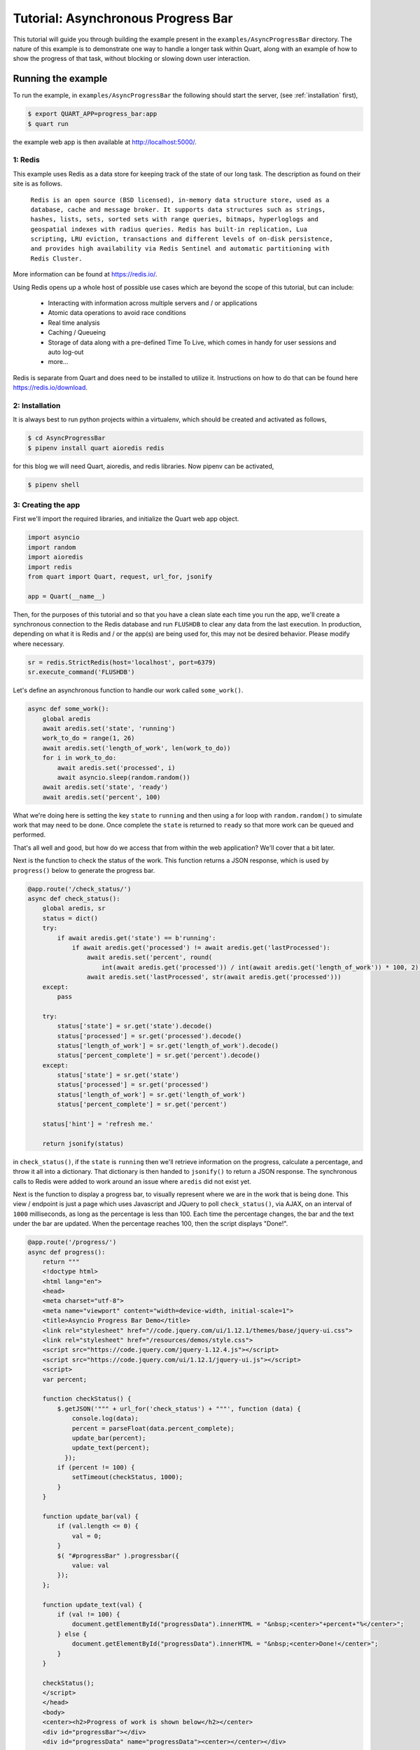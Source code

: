 .. AsyncProgressBar_tutorial:

Tutorial: Asynchronous Progress Bar
===================================

This tutorial will guide you through building the example present in the
``examples/AsyncProgressBar`` directory. The nature of this example is to
demonstrate one way to handle a longer task within Quart, along with an
example of how to show the progress of that task, without blocking or
slowing down user interaction.

Running the example
'''''''''''''''''''

To run the example, in ``examples/AsyncProgressBar`` the following should
start the server, (see :ref:`installation` first),

.. code-block:: console

    $ export QUART_APP=progress_bar:app
    $ quart run

the example web app is then available at `http://localhost:5000/
<http://localhost:5000/>`_.

1: Redis
--------

This example uses Redis as a data store for keeping track of the state of our
long task. The description as found  on their site is as follows.

    ``Redis is an open source (BSD licensed), in-memory data structure store,
    used as a database, cache and message broker. It supports data structures
    such as strings, hashes, lists, sets, sorted sets with range queries,
    bitmaps, hyperloglogs and geospatial indexes with radius queries.
    Redis has built-in replication, Lua scripting, LRU eviction, transactions
    and different levels of on-disk persistence, and provides high
    availability via Redis Sentinel and automatic partitioning with Redis
    Cluster.``

More information can be found at `https://redis.io/ <https://redis.io/>`_.

Using Redis opens up a whole host of possible use cases which are beyond the
scope of this tutorial, but can include:

    - Interacting with information across multiple servers and / or applications
    - Atomic data operations to avoid race conditions
    - Real time analysis
    - Caching / Queueing
    - Storage of data along with a pre-defined Time To Live, which comes in
      handy for user sessions and auto log-out
    - more...

Redis is separate from Quart and does need to be installed to utilize it.
Instructions on how to do that can be found here `https://redis.io/download
<https://redis.io/download>`_.

2: Installation
---------------

It is always best to run python projects within a virtualenv, which should be
created and activated as follows,

.. code-block:: console

    $ cd AsyncProgressBar
    $ pipenv install quart aioredis redis

for this blog we will need Quart, aioredis, and redis libraries. Now
pipenv can be activated,

.. code-block:: console

    $ pipenv shell

3: Creating the app
-------------------

First we'll import the required libraries, and initialize the Quart web app object.

.. code-block:: python

    import asyncio
    import random
    import aioredis
    import redis
    from quart import Quart, request, url_for, jsonify

    app = Quart(__name__)

Then, for the purposes of this tutorial and so that you have a clean slate
each time you run the app, we'll create a synchronous connection to the Redis
database and run ``FLUSHDB`` to clear any data from the last execution.
In production, depending on what it is Redis and / or the app(s) are being
used for, this may not be desired behavior. Please modify where necessary.

.. code-block:: python

    sr = redis.StrictRedis(host='localhost', port=6379)
    sr.execute_command('FLUSHDB')

Let's define an asynchronous function to handle our work called ``some_work()``.

.. code-block:: python

    async def some_work():
        global aredis
        await aredis.set('state', 'running')
        work_to_do = range(1, 26)
        await aredis.set('length_of_work', len(work_to_do))
        for i in work_to_do:
            await aredis.set('processed', i)
            await asyncio.sleep(random.random())
        await aredis.set('state', 'ready')
        await aredis.set('percent', 100)

What we're doing here is setting the key ``state`` to ``running`` and then
using a for loop with ``random.random()`` to simulate work that may need to
be done. Once complete the ``state`` is returned to ``ready`` so that more
work can be queued and performed.

That's all well and good, but how do we access that from within the web
application? We'll cover that a bit later.

Next is the function to check the status of the work. This function returns
a JSON response, which is used by ``progress()`` below to generate the
progress bar.

.. code-block:: python

    @app.route('/check_status/')
    async def check_status():
        global aredis, sr
        status = dict()
        try:
            if await aredis.get('state') == b'running':
                if await aredis.get('processed') != await aredis.get('lastProcessed'):
                    await aredis.set('percent', round(
                        int(await aredis.get('processed')) / int(await aredis.get('length_of_work')) * 100, 2))
                    await aredis.set('lastProcessed', str(await aredis.get('processed')))
        except:
            pass

        try:
            status['state'] = sr.get('state').decode()
            status['processed'] = sr.get('processed').decode()
            status['length_of_work'] = sr.get('length_of_work').decode()
            status['percent_complete'] = sr.get('percent').decode()
        except:
            status['state'] = sr.get('state')
            status['processed'] = sr.get('processed')
            status['length_of_work'] = sr.get('length_of_work')
            status['percent_complete'] = sr.get('percent')

        status['hint'] = 'refresh me.'

        return jsonify(status)

in ``check_status()``, if the ``state`` is ``running`` then we'll retrieve
information on the progress, calculate a percentage, and throw it all into a
dictionary. That dictionary is then handed to ``jsonify()`` to return a JSON
response. The synchronous calls to Redis were added to work around an issue
where ``aredis`` did not exist yet.

Next is the function to display a progress bar, to visually represent where
we are in the work that is being done. This view / endpoint is just a page
which uses Javascript and JQuery to poll ``check_status()``, via AJAX, on an
interval of ``1000`` milliseconds, as long as the percentage is less than 100.
Each time the percentage changes, the bar and the text under the bar are
updated. When the percentage reaches 100, then the script displays "Done!".

.. code-block:: python

    @app.route('/progress/')
    async def progress():
        return """
        <!doctype html>
        <html lang="en">
        <head>
        <meta charset="utf-8">
        <meta name="viewport" content="width=device-width, initial-scale=1">
        <title>Asyncio Progress Bar Demo</title>
        <link rel="stylesheet" href="//code.jquery.com/ui/1.12.1/themes/base/jquery-ui.css">
        <link rel="stylesheet" href="/resources/demos/style.css">
        <script src="https://code.jquery.com/jquery-1.12.4.js"></script>
        <script src="https://code.jquery.com/ui/1.12.1/jquery-ui.js"></script>
        <script>
        var percent;

        function checkStatus() {
            $.getJSON('""" + url_for('check_status') + """', function (data) {
                console.log(data);
                percent = parseFloat(data.percent_complete);
                update_bar(percent);
                update_text(percent);
              });
            if (percent != 100) {
                setTimeout(checkStatus, 1000);
            }
        }

        function update_bar(val) {
            if (val.length <= 0) {
                val = 0;
            }
            $( "#progressBar" ).progressbar({
                value: val
            });
        };

        function update_text(val) {
            if (val != 100) {
                document.getElementById("progressData").innerHTML = "&nbsp;<center>"+percent+"%</center>";
            } else {
                document.getElementById("progressData").innerHTML = "&nbsp;<center>Done!</center>";
            }
        }

        checkStatus();
        </script>
        </head>
        <body>
        <center><h2>Progress of work is shown below</h2></center>
        <div id="progressBar"></div>
        <div id="progressData" name="progressData"><center></center></div>


        </body>
        </html>"""

Next is just a view for entering / interacting with the example, so the work
can be started. It starts the work by calling the ``start_work()`` function.

.. code-block:: python

    @app.route('/')
    async def index():
        return 'This is the index page. Try the following to <a href="' + url_for(
            'start_work') + '">start some test work</a> with a progress indicator.'

The ``start_work()`` function then gets the event loop, creates an
asynchronous connection to Redis. After that, if the current ``state`` is
``running``, it will advise you to wait for the current work to finish.
If the ``state`` is ``ready``, then it will add the ``some_work()`` function
to the event loop, and return an indication that the work has been started,
before redirecting the user to the ``/progress`` view.

.. code-block:: python

    @app.route('/start_work/')
    async def start_work():
        global aredis
        loop = asyncio.get_event_loop()
        aredis = await aioredis.create_redis('redis://localhost', loop=loop)

        if await aredis.get('state') == b'running':
            return "<center>Please wait for current work to finish.</center>"
        else:
            await aredis.set('state', 'ready')

        if await aredis.get('state') == b'ready':
            loop.create_task(some_work())
            body = '''
            <center>
            work started!
            </center>
            <script type="text/javascript">
                window.location = "''' + url_for('progress') + '''";
            </script>'''
            return body

Finally, we run the app.

.. code-block:: python

    if __name__ == "__main__":
        app.run('localhost', port=5000, debug=True)


Conclusion
----------

This wraps up the tutorial on performing asynchronous work withing a Quart
web application. This is but one way to accomplish the handling of a long
task without blocking the user interface.
